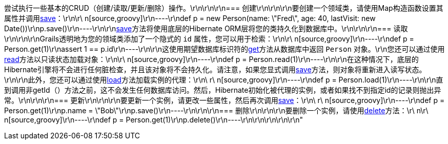 尝试执行一些基本的CRUD（创建/读取/更新/删除）操作。\r\n\r\n\r\n=== 创建\r\n\r\n\r\n要创建一个领域类，请使用Map构造函数设置其属性并调用<<ref-domain-classes-save,save>>：\r\n\r\ n[source,groovy]\r\n----\r\ndef p = new Person(name: \"Fred\", age: 40, lastVisit: new Date())\r\np.save()\r\n----\r\n\r\n<<ref-domain-classes-save,save>>方法将使用底层的Hibernate ORM层将您的类持久化到数据库中。\r\n\r\n\r\n=== 读取\r\n\r\n\r\nGrails透明地为您的领域类添加了一个隐式的 `id` 属性，您可以用于检索：\r\n\r\ n[source,groovy]\r\n----\r\ndef p = Person.get(1)\r\nassert 1 == p.id\r\n----\r\n\r\n这使用期望数据库标识符的<<ref-domain-classes-get,get>>方法从数据库中返回 `Person` 对象。\r\n您还可以通过使用<<ref-domain-classes-read,read>>方法以只读状态加载对象：\r\n\r\ n[source,groovy]\r\n----\r\ndef p = Person.read(1)\r\n----\r\n\r\n在这种情况下，底层的Hibernate引擎将不会进行任何脏检查，并且该对象将不会持久化。请注意，如果您显式调用<<ref-domain-classes-save,save>>方法，则对象将重新进入读写状态。\r\n\r\n此外，您还可以通过使用<<ref-domain-classes-load,load>>方法加载实例的代理：\r\n\ r\ n[source,groovy]\r\n----\r\ndef p = Person.load(1)\r\n----\r\n\r\n直到调用非getId（）方法之前，这不会发生任何数据库访问。然后，Hibernate初始化被代理的实例，或者如果找不到指定id的记录则抛出异常。\r\n\r\n\r\n=== 更新\r\n\r\n\r\n要更新一个实例，请更改一些属性，然后再次调用<<ref-domain-classes-save,save>>：\r\n\ r\ n[source,groovy]\r\n----\r\ndef p = Person.get(1)\r\np.name = \"Bob\"\r\np.save()\r\n----\r\n\r\n\r\n=== 删除\r\n\r\n\r\n要删除一个实例，请使用<<ref-domain-classes-delete,delete>>方法：\r\ n\r\ n[source,groovy]\r\n----\r\ndef p = Person.get(1)\r\np.delete()\r\n----\r\n\r\n\r\n\r\n\r\n"